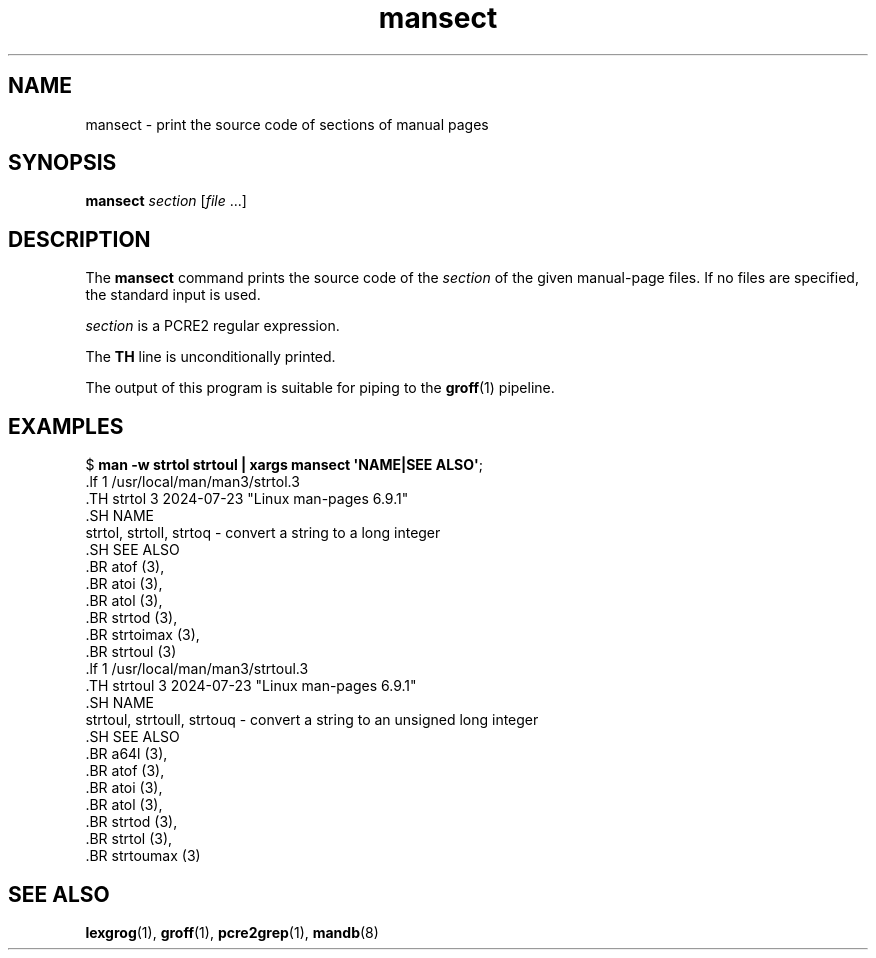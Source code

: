 .\" Copyright 2024, Alejandro Colomar <alx@kernel.org>
.\"
.\" SPDX-License-Identifier: Linux-man-pages-copyleft
.\"
.TH mansect 1 (date) "Linux man-pages (unreleased)"
.SH NAME
mansect
\-
print the source code of sections of manual pages
.SH SYNOPSIS
.B mansect
.I section
.RI [ file\~ .\|.\|.]
.SH DESCRIPTION
The
.B mansect
command prints the source code of the
.I section
of the given manual-page files.
If no files are specified,
the standard input is used.
.P
.I section
is a PCRE2 regular expression.
.P
The
.B TH
line is unconditionally printed.
.P
The output of this program is suitable for piping to the
.BR groff (1)
pipeline.
.SH EXAMPLES
.EX
.RB $\~ "man \-w strtol strtoul | xargs mansect \[aq]NAME|SEE ALSO\[aq]" ;
\&.lf 1 /usr/local/man/man3/strtol.3
\&.TH strtol 3 2024-07-23 "Linux man-pages 6.9.1"
\&.SH NAME
strtol, strtoll, strtoq \- convert a string to a long integer
\&.SH SEE ALSO
\&.BR atof (3),
\&.BR atoi (3),
\&.BR atol (3),
\&.BR strtod (3),
\&.BR strtoimax (3),
\&.BR strtoul (3)
\&.lf 1 /usr/local/man/man3/strtoul.3
\&.TH strtoul 3 2024-07-23 "Linux man-pages 6.9.1"
\&.SH NAME
strtoul, strtoull, strtouq \- convert a string to an unsigned long integer
\&.SH SEE ALSO
\&.BR a64l (3),
\&.BR atof (3),
\&.BR atoi (3),
\&.BR atol (3),
\&.BR strtod (3),
\&.BR strtol (3),
\&.BR strtoumax (3)
.EE
.SH SEE ALSO
.BR lexgrog (1),
.BR groff (1),
.BR pcre2grep (1),
.BR mandb (8)
